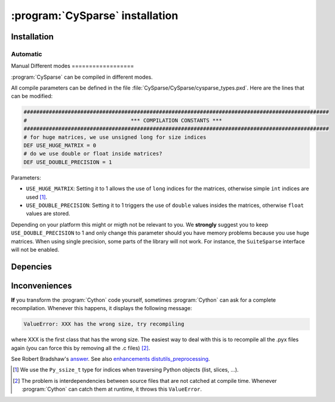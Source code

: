 ..  cysparse_intallation:

===================================
:program:`CySparse` installation
===================================

Installation
==============

Automatic
------------

Manual
Different modes
==================

:program:`CySparse` can be compiled in different modes.

All compile parameters can be defined in the file :file:`CySparse/CySparse/cysparse_types.pxd`. Here are the lines that can be modified:

..  code-block:: text

    #################################################################################################
    #                                 *** COMPILATION CONSTANTS ***
    #################################################################################################
    # for huge matrices, we use unsigned long for size indices
    DEF USE_HUGE_MATRIX = 0
    # do we use double or float inside matrices?
    DEF USE_DOUBLE_PRECISION = 1

Parameters:
    
* ``USE_HUGE_MATRIX``: Setting it to 1 allows the use of ``long`` indices for the matrices, otherwise simple ``int`` indices are used [#internal_python_size_type]_.
* ``USE_DOUBLE_PRECISION``: Setting it to 1 triggers the use of ``double`` values insides the matrices, otherwise ``float`` values are stored.

Depending on your platform this might or migth not be relevant to you. We **strongly** suggest you to keep ``USE_DOUBLE_PRECISION`` to 1 and only change this parameter should you have memory problems
because you use huge matrices. When using single precision, some parts of the library will not work. For instance, the ``SuiteSparse`` interface will not be enabled.


Depencies
============

Inconveniences
==============

**If** you transform the :program:`Cython` code yourself, sometimes :program:`Cython` can ask for a complete recompilation. Whenever this happens, it displays the following message:

..  code-block:: bash

    ValueError: XXX has the wrong size, try recompiling

where XXX is the first class that has the wrong size. The easiest way to deal with this is to recompile all the .pyx files again (you can force this by removing
all the .c files) [#cython_try_recompiling]_.

See Robert Bradshaw's `answer <https://groups.google.com/forum/?hl=en#!topic/cython-users/cOAVM0whJkY>`_. 
See also `enhancements distutils_preprocessing <https://github.com/cython/cython/wiki/enhancements-distutils_preprocessing>`_.


..  raw:: html

    <h4>Footnotes</h4>
    

..  [#internal_python_size_type] We use the ``Py_ssize_t`` type for indices when traversing Python objects (list, slices, ...).

..  [#cython_try_recompiling] The problem is interdependencies between source files that are not catched at compile time. Whenever :program:`Cython` can catch them at runtime, it throws this ``ValueError``.
